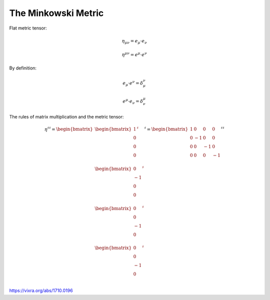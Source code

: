 The Minkowski Metric
====================

.. warning:

   Under construction

Flat metric tensor:

.. math::

   \eta_{\mu\nu} = e_\mu \cdot e_\nu 

.. math::

   \eta^{\mu\nu} = e^\mu \cdot e^\nu 

By definition:

.. math::

   e_\mu \cdot e^\nu = \delta_\mu^\nu

.. math::

   e^\mu \cdot e_\nu = \delta^\mu_\nu


The rules of matrix multiplication and the metric tensor:

.. math::

   \eta^{\sharp\sharp}
   =
   \begin{bmatrix}
   \begin{bmatrix}
   1  \\
   0  \\
   0  \\
   0  \\
   \end{bmatrix}^{\sharp} \\
   \begin{bmatrix}
   0  \\
   -1 \\
   0  \\
   0  \\
   \end{bmatrix}^{\sharp}  \\
   \begin{bmatrix}
   0  \\
   0  \\
   -1 \\
   0  \\
   \end{bmatrix}^{\sharp}  \\
   \begin{bmatrix}
   0  \\
   0  \\
   -1 \\
   0  \\
   \end{bmatrix}^{\sharp} 
   \end{bmatrix}^{\sharp}
   =
   \begin{bmatrix}
    1 &  0 &  0 &  0 \\
    0 & -1 &  0 &  0 \\
    0 &  0 & -1 &  0 \\
    0 &  0 &  0 & -1 \\
   \end{bmatrix}^{\sharp\sharp}


https://vixra.org/abs/1710.0196

.. I love the paper. I was/am reviewing electromagnetism, the Faraday tensor and
.. the Tensor formulation of EM. This is a little of a pet project where I take
.. the time to look at all details and existing formulations of Maxwell equations.
.. I am in particular looking at explicit and computable form of the equations. I
.. mean by that a tensor form and differential forms approach  that can be
.. manipulated and explicitely permit computation like lowering indices or change
.. basis. And by that I mean Matrix form. To my surprise it turns out that all
.. textbooks are a little weak and inconsistent regarding the matrix
.. representation of the minkowski metric as well as the Faraday tensor. I came to
.. the same conclusion as Mr. Hongbing Zhang and that is how I found the paper
.. while looking into it.
